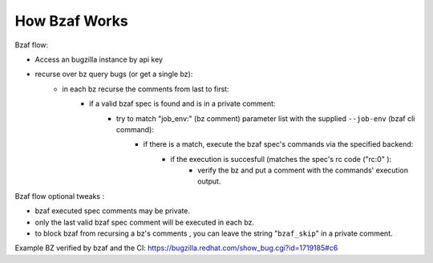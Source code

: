 =================
How Bzaf Works
=================

Bzaf flow:

- Access an bugzilla instance by api key
- recurse over bz query bugs (or get a single bz):
    - in each bz recurse the comments from last to first:
        - if a valid bzaf spec is found and is in a private comment:
            - try to match "job_env:" (bz comment) parameter list with the supplied ``--job-env`` (bzaf cli command):
                - if there is a match, execute the bzaf spec's commands via the specified backend:
                    - if the execution is succesfull (matches the spec's rc code ("rc:0" ):
                        - verify the bz and put a comment with the commands' execution output.

Bzaf flow optional tweaks  :

- bzaf executed spec comments may be private.
- only the last valid bzaf spec comment will be executed in each bz.
- to block bzaf from recursing a bz's comments , you can leave the string "``bzaf_skip``" in a private comment.


Example BZ verified by bzaf and the CI:
https://bugzilla.redhat.com/show_bug.cgi?id=1719185#c6